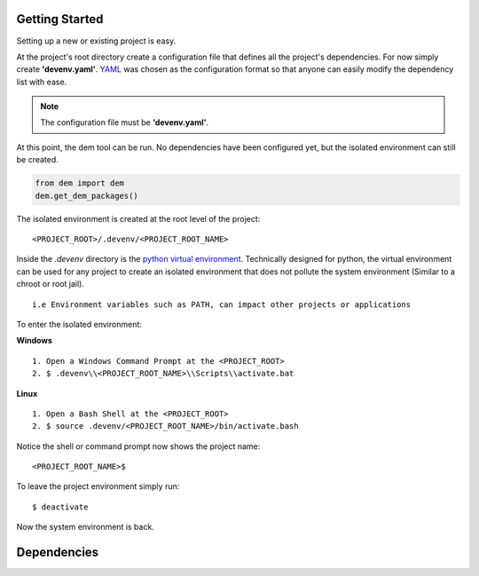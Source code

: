 .. _gettingstarted_toplevel:

==================
Getting Started
==================

Setting up a new or existing project is easy.

At the project's root directory create a configuration file that defines all the project's dependencies.
For now simply create **'devenv.yaml'**.  `YAML <http://yaml.org/>`_ was chosen as the configuration format so that anyone can easily modify the dependency list with ease.

.. note:: The configuration file must be **'devenv.yaml'**.

At this point, the dem tool can be run.  No dependencies have been configured yet, but the isolated environment can still be created.

.. sourcecode:: python

    from dem import dem
    dem.get_dem_packages()

The isolated environment is created at the root level of the project:
::
    <PROJECT_ROOT>/.devenv/<PROJECT_ROOT_NAME>
Inside the *.devenv* directory is the `python virtual environment <https://virtualenv.pypa.io/en/latest/>`_.
Technically designed for python, the virtual environment can be used for any project to create an isolated environment that does not pollute the system environment (Similar to a chroot or root jail).
::
    i.e Environment variables such as PATH, can impact other projects or applications

To enter the isolated environment:

**Windows**
::
    1. Open a Windows Command Prompt at the <PROJECT_ROOT>
    2. $ .devenv\\<PROJECT_ROOT_NAME>\\Scripts\\activate.bat

**Linux**
::
    1. Open a Bash Shell at the <PROJECT_ROOT>
    2. $ source .devenv/<PROJECT_ROOT_NAME>/bin/activate.bash

Notice the shell or command prompt now shows the project name:
::
    <PROJECT_ROOT_NAME>$

To leave the project environment simply run:
::
    $ deactivate

Now the system environment is back.

==================
Dependencies
==================
